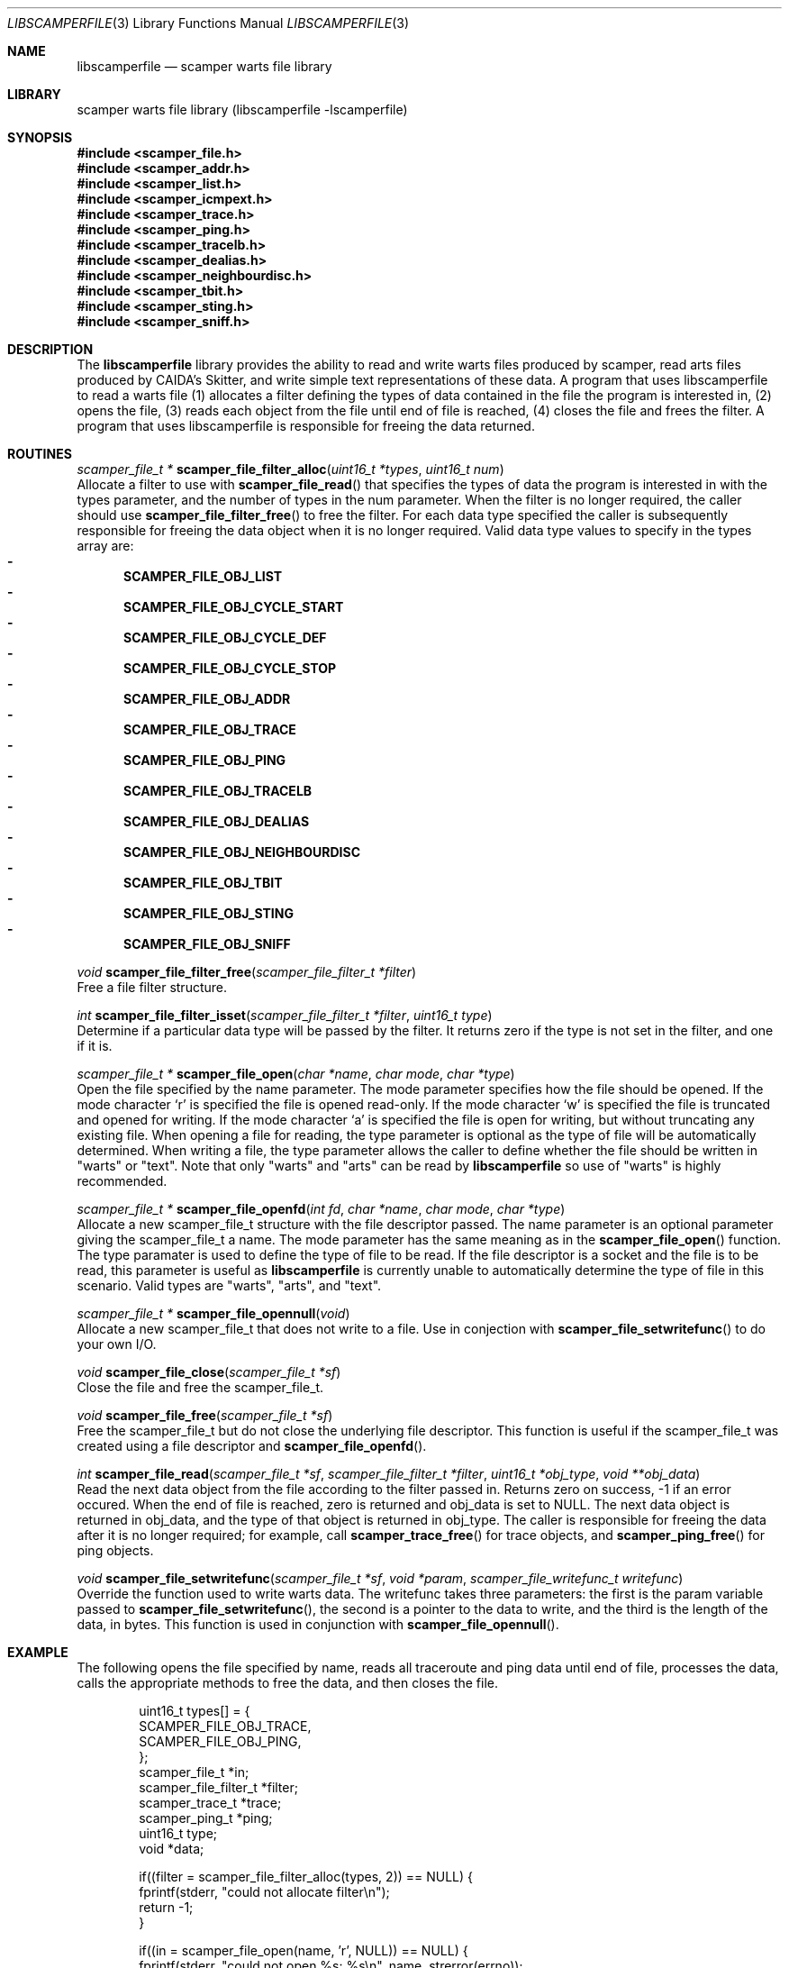 .\"
.\" libscamperfile.3
.\"
.\" Author: Matthew Luckie
.\" Copyright (c) 2011 University of Waikato
.\"                    All rights reserved
.\"
.\" $Id: libscamperfile.3,v 1.5.6.1 2012/03/20 17:51:44 mjl Exp $
.\"
.Dd May 12, 2011
.Dt LIBSCAMPERFILE 3
.Os
.Sh NAME
.Nm libscamperfile
.Nd scamper warts file library
.Sh LIBRARY
scamper warts file library (libscamperfile -lscamperfile)
.Sh SYNOPSIS
.In scamper_file.h
.In scamper_addr.h
.In scamper_list.h
.In scamper_icmpext.h
.In scamper_trace.h
.In scamper_ping.h
.In scamper_tracelb.h
.In scamper_dealias.h
.In scamper_neighbourdisc.h
.In scamper_tbit.h
.In scamper_sting.h
.In scamper_sniff.h
.Sh DESCRIPTION
The
.Nm
library provides the ability to read and write warts files produced by
scamper, read arts files produced by CAIDA's Skitter, and write simple
text representations of these data.
A program that uses libscamperfile to read a warts file (1) allocates a
filter defining the types of data contained in the file the program is
interested in, (2) opens the file, (3) reads each object from the file
until end of file is reached, (4) closes the file and frees the filter.
A program that uses libscamperfile is responsible for freeing the data
returned.
.Sh ROUTINES
.Ft scamper_file_t *
.Fn scamper_file_filter_alloc "uint16_t *types" "uint16_t num"
.br
Allocate a filter to use with
.Fn scamper_file_read
that specifies the types of data the program is interested in with the
types parameter, and the number of types in the num parameter.
When the filter is no longer required, the caller should use
.Fn scamper_file_filter_free
to free the filter.
For each data type specified the caller is subsequently responsible for
freeing the data object when it is no longer required.
Valid data type values to specify in the types array are:
.Bl -dash -offset 2n -compact -width 1n
.It
.Sy SCAMPER_FILE_OBJ_LIST
.It
.Sy SCAMPER_FILE_OBJ_CYCLE_START
.It
.Sy SCAMPER_FILE_OBJ_CYCLE_DEF
.It
.Sy SCAMPER_FILE_OBJ_CYCLE_STOP
.It
.Sy SCAMPER_FILE_OBJ_ADDR
.It
.Sy SCAMPER_FILE_OBJ_TRACE
.It
.Sy SCAMPER_FILE_OBJ_PING
.It
.Sy SCAMPER_FILE_OBJ_TRACELB
.It
.Sy SCAMPER_FILE_OBJ_DEALIAS
.It
.Sy SCAMPER_FILE_OBJ_NEIGHBOURDISC
.It
.Sy SCAMPER_FILE_OBJ_TBIT
.It
.Sy SCAMPER_FILE_OBJ_STING
.It
.Sy SCAMPER_FILE_OBJ_SNIFF
.El
.Pp
.Ft void
.Fn scamper_file_filter_free "scamper_file_filter_t *filter"
.br
Free a file filter structure.
.Pp
.Ft int
.Fn scamper_file_filter_isset "scamper_file_filter_t *filter" "uint16_t type"
.br
Determine if a particular data type will be passed by the filter.
It returns zero if the type is not set in the filter, and one if it is.
.Pp
.Ft scamper_file_t *
.Fn scamper_file_open "char *name" "char mode" "char *type"
.br
Open the file specified by the name parameter.
The mode parameter specifies how the file should be opened.
If the mode character `r' is specified the file is opened read-only.
If the mode character `w' is specified the file is truncated and opened
for writing.
If the mode character `a' is specified the file is open for writing, but
without truncating any existing file.
When opening a file for reading, the type parameter is optional as the
type of file will be automatically determined.
When writing a file, the type parameter allows the caller to define whether
the file should be written in "warts" or "text".
Note that only "warts" and "arts" can be read by
.Nm
so use of "warts" is highly recommended.
.Pp
.Ft scamper_file_t *
.Fn scamper_file_openfd "int fd" "char *name" "char mode" "char *type"
.br
Allocate a new scamper_file_t structure with the file descriptor passed.
The name parameter is an optional parameter giving the scamper_file_t a name.
The mode parameter has the same meaning as in the
.Fn scamper_file_open
function.
The type paramater is used to define the type of file to be read.
If the file descriptor is a socket and the file is to be read, this parameter
is useful as
.Nm
is currently unable to automatically determine the type of file in this
scenario.
Valid types are "warts", "arts", and "text".
.Pp
.Ft scamper_file_t *
.Fn scamper_file_opennull "void"
.br
Allocate a new scamper_file_t that does not write to a file.
Use in conjection with
.Fn scamper_file_setwritefunc
to do your own I/O.
.Pp
.Ft void
.Fn scamper_file_close "scamper_file_t *sf"
.br
Close the file and free the scamper_file_t.
.Pp
.Ft void
.Fn scamper_file_free "scamper_file_t *sf"
.br
Free the scamper_file_t but do not close the underlying file descriptor.
This function is useful if the scamper_file_t was created using a file
descriptor and
.Fn scamper_file_openfd .
.Pp
.Ft int
.Fn scamper_file_read "scamper_file_t *sf" "scamper_file_filter_t *filter" "uint16_t *obj_type" "void **obj_data"
.br
Read the next data object from the file according to the filter passed in.
Returns zero on success, -1 if an error occured.
When the end of file is reached, zero is returned and obj_data is set to NULL.
The next data object is returned in obj_data, and the type of that object
is returned in obj_type.
The caller is responsible for freeing the data after it is no longer required;
for example, call
.Fn scamper_trace_free
for trace objects, and
.Fn scamper_ping_free
for ping objects.
.Pp
.Ft void
.Fn scamper_file_setwritefunc "scamper_file_t *sf" "void *param" "scamper_file_writefunc_t writefunc"
.br
Override the function used to write warts data.
The writefunc takes three parameters: the first is the param variable passed
to
.Fn scamper_file_setwritefunc ,
the second is a pointer to the data to write, and the third is the length
of the data, in bytes.
This function is used in conjunction with
.Fn scamper_file_opennull .
.Pp
.Sh EXAMPLE
The following opens the file specified by name, reads all traceroute and
ping data until end of file, processes the data, calls the appropriate
methods to free the data, and then closes the file.
.Bd -literal -offset indent
uint16_t types[] = {
  SCAMPER_FILE_OBJ_TRACE,
  SCAMPER_FILE_OBJ_PING,
};
scamper_file_t *in;
scamper_file_filter_t *filter;
scamper_trace_t *trace;
scamper_ping_t *ping;
uint16_t type;
void *data;

if((filter = scamper_file_filter_alloc(types, 2)) == NULL) {
  fprintf(stderr, "could not allocate filter\\n");
  return -1;
}

if((in = scamper_file_open(name, 'r', NULL)) == NULL) {
  fprintf(stderr, "could not open %s: %s\\n", name, strerror(errno));
  return -1;
}

while(scamper_file_read(in, filter, &type, (void *)&data) == 0) {

  if(data == NULL)
    break; /* EOF */

  switch(type) {
    case SCAMPER_FILE_OBJ_TRACE:
       trace = data;
       process_trace(trace);
       scamper_trace_free(trace);
       break;

    case SCAMPER_FILE_OBJ_PING:
       ping = data;
       process_ping(ping);
       scamper_ping_free(ping);
       break;
  }
}

scamper_file_close(in);
scamper_file_filter_free(filter);
.Ed
.Sh SEE ALSO
.Xr scamper 1 ,
.Xr sc_wartsdump 1 ,
.Xr sc_warts2text 1 ,
.Rs
.%A "M. Luckie"
.%T "Scamper: a Scalable and Extensible Packet Prober for Active Measurement of the Internet"
.%O "Proc. ACM/SIGCOMM Internet Measurement Conference 2010"
.Re
.Sh AUTHORS
.Nm
is written by Matthew Luckie <mjl@luckie.org.nz>.
